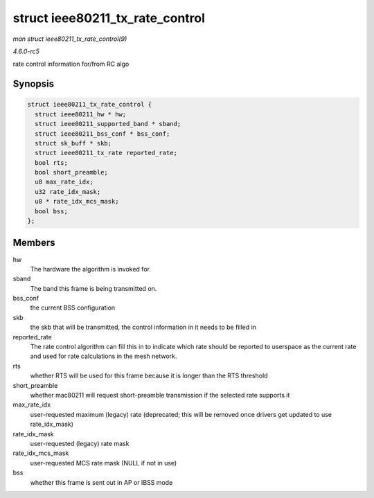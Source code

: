.. -*- coding: utf-8; mode: rst -*-

.. _API-struct-ieee80211-tx-rate-control:

================================
struct ieee80211_tx_rate_control
================================

*man struct ieee80211_tx_rate_control(9)*

*4.6.0-rc5*

rate control information for/from RC algo


Synopsis
========

.. code-block:: c

    struct ieee80211_tx_rate_control {
      struct ieee80211_hw * hw;
      struct ieee80211_supported_band * sband;
      struct ieee80211_bss_conf * bss_conf;
      struct sk_buff * skb;
      struct ieee80211_tx_rate reported_rate;
      bool rts;
      bool short_preamble;
      u8 max_rate_idx;
      u32 rate_idx_mask;
      u8 * rate_idx_mcs_mask;
      bool bss;
    };


Members
=======

hw
    The hardware the algorithm is invoked for.

sband
    The band this frame is being transmitted on.

bss_conf
    the current BSS configuration

skb
    the skb that will be transmitted, the control information in it
    needs to be filled in

reported_rate
    The rate control algorithm can fill this in to indicate which rate
    should be reported to userspace as the current rate and used for
    rate calculations in the mesh network.

rts
    whether RTS will be used for this frame because it is longer than
    the RTS threshold

short_preamble
    whether mac80211 will request short-preamble transmission if the
    selected rate supports it

max_rate_idx
    user-requested maximum (legacy) rate (deprecated; this will be
    removed once drivers get updated to use rate_idx_mask)

rate_idx_mask
    user-requested (legacy) rate mask

rate_idx_mcs_mask
    user-requested MCS rate mask (NULL if not in use)

bss
    whether this frame is sent out in AP or IBSS mode


.. ------------------------------------------------------------------------------
.. This file was automatically converted from DocBook-XML with the dbxml
.. library (https://github.com/return42/sphkerneldoc). The origin XML comes
.. from the linux kernel, refer to:
..
.. * https://github.com/torvalds/linux/tree/master/Documentation/DocBook
.. ------------------------------------------------------------------------------
